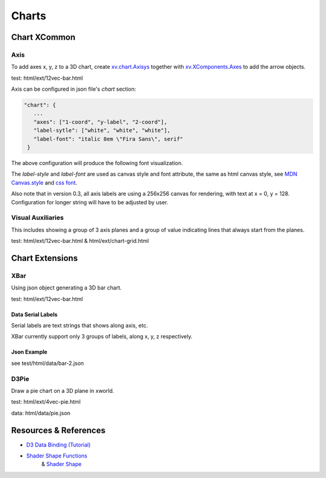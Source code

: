 Charts
======

Chart XCommon
-------------

Axis
____

To add axes x, y, z to a 3D chart, create `xv.chart.Axisys <../../jsdoc/Axisys.html>`_
together with `xv.XComponents.Axes <../../jsdoc/chart.Axes.html>`_ to add the
arrow objects.

test: html/ext/12vec-bar.html

Axis can be configured in json file's *chart* section:

.. code-block:: json

 "chart": {
    ...
    "axes": ["1-coord", "y-label", "2-coord"],
    "label-sytle": ["white", "white", "white"],
    "label-font": "italic 8em \"Fira Sans\", serif"
  }

The above configuration will produce the following font visualization.

.. image:: ../imgs/003-axes-font.jpeg

The *label-style* and *label-font* are used as canvas style and font attribute,
the same as html canvas style, see `MDN Canvas.style <https://developer.mozilla.org/en-US/docs/Web/API/CanvasRenderingContext2D/fillStyle>`_
and `css font <https://developer.mozilla.org/en-US/docs/Web/CSS/font>`_.

Also note that in version 0.3, all axis labels are using a 256x256 canvas for
rendering, with text at x = 0, y = 128. Configuration for longer string will
have to be adjusted by user.

Visual Auxiliaries
__________________

This includes showing a group of 3 axis planes and a group of value indicating
lines that always start from the planes.

test: html/ext/12vec-bar.html & html/ext/chart-grid.html

Chart Extensions
----------------

XBar
____

Using json object generating a 3D bar chart.

test: html/ext/12vec-bar.html

Data Serial Labels
++++++++++++++++++

Serial labels are text strings that shows along axis, etc.

XBar currently support only 3 groups of labels, along x, y, z respectively.

Json Example
++++++++++++

see test/html/data/bar-2.json

D3Pie
_____

Draw a pie chart on a 3D plane in xworld.

test: html/ext/4vec-pie.html

data: html/data/pie.json

Resources & References
----------------------

- `D3 Data Binding (Tutorial) <https://www.tutorialsteacher.com/d3js/data-binding-in-d3js>`_

- `Shader Shape Functions <https://thebookofshaders.com/05/>`_
    & `Shader Shape <https://thebookofshaders.com/07/>`_
